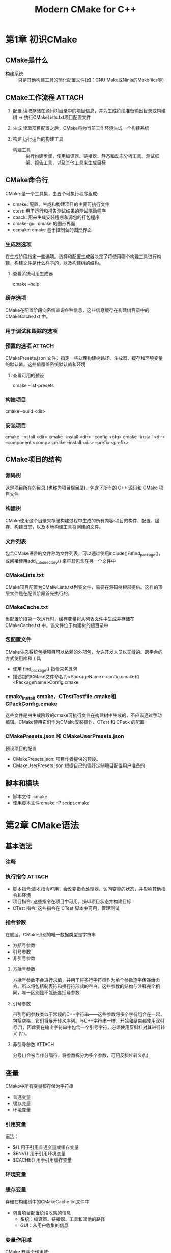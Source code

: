 :PROPERTIES:
:ID:       cca52d5b-d76d-4411-8605-af9499019274
:NOTER_DOCUMENT: /home/yoshiki01/Documents/Modern-CMake-for-C++.pdf
:NOTER_PAGE: 301
:END:
#+FILETAGS: book
#+title: Modern CMake for C++
#+LAST_MODIFIED: 2025-01-17 19:38:09


* 第1章 初识CMake
:PROPERTIES:
:NOTER_PAGE: 13
:END:
** CMake是什么
- 构建系统 :: 只是其他构建工具的简化配置文件(如：GNU Make或Ninja的Makefiles等)
** CMake工作流程 :ATTACH:
:PROPERTIES:
:NOTER_PAGE: 15
:ID:       4db06495-6726-4e2a-abce-6a73d8c5792d
:END:
[[attachment:_20250108_081848screenshot.png]]
1. 配置
   读取存储在源码树目录中的项目信息，并为生成阶段准备输出目录或构建树 => 执行CMakeLists.txt项目配置文件
   # CMake首先创建一个空的构建树，并收集工作环境的信息，例如：架构、编译器、链接器和存档打包器。此外，还要检查编译器是否能编译简单的测试程序。
   # CMkaeLists.txt告诉CMake有关项目结构、目标和依赖的信息
2. 生成
   读取项目配置之后，CMake将为当前工作环境生成一个构建系统
   # 生成阶段在配置阶段之后自动执行
3. 构建
   运行适当的构建工具
   - 构建工具 :: 执行构建步骤，使用编译器、链接器、静态和动态分析工具、测试框架、报告工具，以及其他工具来生成目标
** CMake命令行
CMake 是一个工具集，由五个可执行程序组成:
- cmake: 配置、生成和构建项目的主要可执行文件
- ctest: 用于运行和报告测试结果的测试驱动程序
- cpack: 用来生成安装程序和源包的打包程序
- cmake-gui: cmake 的图形界面
- ccmake: cmake 基于控制台的图形界面
*** 生成器选项
:PROPERTIES:
:NOTER_PAGE: 22
:END:
在生成阶段指定一些选项。选择和配置生成器决定了将使用哪个构建工具进行构建，构建文件是什么样子的，以及构建树的结构。
**** 查看系统可用生成器
cmake --help
*** 缓存选项
:PROPERTIES:
:NOTER_PAGE: 24
:END:
CMake在配置阶段向系统查询各种信息，这些信息缓存在构建树目录中的 CMakeCache.txt 中。
*** 用于调试和跟踪的选项
:PROPERTIES:
:NOTER_PAGE: 25
:END:
*** 预置的选项 :ATTACH:
:PROPERTIES:
:NOTER_PAGE: 26
:ID:       8507a6e6-9d37-4110-b485-509e6093b938
:END:
[[attachment:_20250108_084145screenshot.png]]
CMakePresets.json 文件，指定一些处理构建树路径、生成器、缓存和环境变量的默认值。这些值覆盖系统默认值和环境
**** 查看可用的预设
cmake --list-presets
*** 构建项目
:PROPERTIES:
:NOTER_PAGE: 27
:END:
cmake --build <dir>
*** 安装项目
:PROPERTIES:
:NOTER_PAGE: 29
:END:
cmake --install <dir>
cmake --install <dir> --config <cfg>
cmake --install <dir> --component <comp>
cmake --install <dir> --prefix <prefix>
** CMake项目的结构
:PROPERTIES:
:NOTER_PAGE: 34
:END:
*** 源码树
这是项目所在的目录 (也称为项目根目录)，包含了所有的 C++ 源码和 CMake 项目文件
*** 构建树
CMake使用这个目录来存储构建过程中生成的所有内容:项目的构件、配置、缓存、构建日志，以及本地构建工具将创建的文件。
*** 文件列表
包含CMake语言的文件称为文件列表，可以通过使用include()和find_package()，或间接使用add_subdirectory() 来将其包含在另一个文件中
*** CMakeLists.txt
CMake项目配置为CMakeLists.txt列表文件，需要在源码树根部提供。这样的顶层文件是在配置阶段首先执行的。
*** CMakeCache.txt
当配置阶段第一次运行时，缓存变量将从列表文件中生成并存储在 CMakeCache.txt 中。该文件位于构建树的根目录中
*** 包配置文件
CMake生态系统包括项目可以依赖的外部包，允许开发人员以无缝的、跨平台的方式使用库和工具
- 使用 find_package() 指令来包含包
- 描述包的CMake文件命名为<PackageName>-config.cmake和<PackageName>Config.cmake
*** cmake_install.cmake，CTestTestfile.cmake和CPackConfig.cmake
这些文件是由生成阶段的cmake可执行文件在构建树中生成的，不应该通过手动编辑。CMake使用它们作为CMake安装操作、CTest 和 CPack 的配置
*** CMakePresets.json 和 CMakeUserPresets.json
预设项目的配置
- CMakePresets.json: 项目作者提供的预设。
- CMakeUserPresets.json:根据自己的偏好定制项目配置用户准备的
** 脚本和模块
:PROPERTIES:
:NOTER_PAGE: 41
:END:
- 脚本文件
  .cmake
- 使用脚本文件
  cmake -P script.cmake
* 第2章 CMake语法
:PROPERTIES:
:NOTER_PAGE: 44
:END:
** 基本语法
*** 注释
:PROPERTIES:
:NOTER_PAGE: 45
:END:
*** 执行指令 :ATTACH:
:PROPERTIES:
:NOTER_PAGE: 46
:ID:       d5214e20-6481-4f2a-8720-6a8a98686d9d
:END:
[[attachment:_20250108_092729screenshot.png]]
- 脚本指令:脚本指令可用，会改变指令处理器、访问变量的状态，并影响其他指令和环境
- 项目指令: 这些指令在项目中可用，操纵项目状态并构建目标
- CTest 指令: 这些指令在 CTest 脚本中可用，管理测试
*** 指令参数
:PROPERTIES:
:NOTER_PAGE: 47
:END:
在底层，CMake识别的唯一数据类型是字符串
- 方括号参数
- 引号参数
- 非引号参数
**** 方括号参数
方括号参数不会进行求值，并用于将多行字符串作为单个参数逐字传递给命令。所以将包括制表符和换行符形式的空白。这些参数的结构与注释完全相同，唯一区别是不能嵌套括号参数
**** 引号参数
带引号的参数类似于常规的C++字符串——这些参数将多个字符组合在一起，包括空格，它们将展开转义序列。与C++字符串一样，开始和结束都使用双引号(”)，因此要在输出字符串中包含一个引号字符，必须使用反斜杠对其进行转义 (\”)。
**** 非引号参数 :ATTACH:
:PROPERTIES:
:ID:       06e87963-d6ac-40ee-b62d-256c8b82a8a6
:END:
分号(;)会被当作分隔符，将参数拆分为多个参数，可用反斜杠转义(\;)
[[attachment:_20250108_094114screenshot.png]]
** 变量
:PROPERTIES:
:NOTER_PAGE: 50
:END:
CMake中所有变量都存储为字符串
- 普通变量
- 缓存变量
- 环境变量
*** 引用变量
:PROPERTIES:
:NOTER_PAGE: 51
:END:
语法：
- ${} 用于引用普通变量或缓存变量
- $ENV{} 用于引用环境变量
- $CACHE{} 用于引用缓存变量
*** 环境变量
:PROPERTIES:
:NOTER_PAGE: 52
:END:
*** 缓存变量
:PROPERTIES:
:NOTER_PAGE: 53
:END:
存储在构建树中的CMakeCache.txt文件中
- 包含项目配置阶段收集的信息
  + 系统：编译器、链接器、工具和其他的路径
  + GUI：从用户收集的信息
*** 变量作用域
:PROPERTIES:
:NOTER_PAGE: 54
:END:
CMake 有两个作用域:
- 函数作用域: 用于执行用 function() 定义的自定义函数
- 目录作用域: 当从 add_subdirectory() 指令执行嵌套目录中的 CMakeLists.txt 文件时
** 列表
:PROPERTIES:
:NOTER_PAGE: 56
:END:
** 控制结构
:PROPERTIES:
:NOTER_PAGE: 57
:END:
*** 条件块
:PROPERTIES:
:NOTER_PAGE: 57
:END:
**** if
#+begin_src cmake
if(<condition>)
  <commands>
elseif(<condition>) # optional block, can be repeated
  <commands>
else() # optional block
  <commands>
endif()
#+end_src
*** 循环
:PROPERTIES:
:NOTER_PAGE: 60
:END:
**** while
#+begin_src cmake
while(<condition>)
  <commands>
endwhile()
#+end_src
**** foreach
*** 定义指令
:PROPERTIES:
:NOTER_PAGE: 62
:END:
两种方式定义自己的命令
1. macro()
2. function()
**** 命令调用中的参数
:PROPERTIES:
:ID:       93646e86-6a6a-473c-b4f2-d188d195bffd
:END:
- ${ARGC}: 参数的数量
- ${ARGV}: 所有参数的列表
- ${ARG0}, ${ARG1}, ${ARG2}: 特定索引处的实参值
- ${ARGN}: 最后一个预期参数之后，由调用者传递的匿名参数列表
**** macro()
工作方式更像查找和替换指令
不会在调用堆栈上创建单独的条目
因此宏中调用return()比在函数上返回调用语句的级别高一级
***** 语法
#+begin_src cmake
macro(<name> [<argument> …])
  <commands>
endmacro()
#+end_src
**** function()
为本地变量创建一个单独的作用域
***** 语法
#+begin_src cmake
function(<name> [<argument> …])
  <commands>
endfunction()
#+end_src
***** 细节
若函数调用传递的参数多于声明的参数，多余的参数将解释为匿名参数并存储在 [[id:93646e86-6a6a-473c-b4f2-d188d195bffd][ARGN]] 变量中。
** 实用指令
:PROPERTIES:
:NOTER_PAGE: 66
:END:
*** message()
将文本打印到标准输出
*** include()
可以将CMake代码划分到单独的文件中，然后通过include()从父列表文件引用
*** include_guard()
包含有副作用的文件时，可能想要限制它们，以便它们只包含一次
*** file()
:PROPERTIES:
:NOTER_PAGE: 68
:END:
file()指令 会以一种与系统无关的方式 读取、写入和传输文件
*** execute_process()
使用系统中可用的工具，可使用该指令运行其他进程并收集它们的输出

* 第3章 CMake项目
:PROPERTIES:
:NOTER_PAGE: 71
:END:

** 指令和命令
:PROPERTIES:
:NOTER_PAGE: 72
:END:
*** cmake_minimum_required()
检查系统是否有正确版本的cmake版本
*** project()
定义语言和元数据
**** 语法
#+begin_src cmake
project(<PROJECT-NAME>
  [VERSION <major>[.<minor>[.<patch>[.<tweak>]]]]
  [DESCRIPTION <project-description-string>]
  [HOMEPAGE_URL <url-string>]
  [LANGUAGES <language-name>...])
#+end_src
# CMake默认启动C和C++，但我们还是可以指定LANGUAGES => 可以跳过语言检测和测试可用的编译器 => 节省时间
** 划分项目
:PROPERTIES:
:NOTER_PAGE: 73
:END:
*** add_subdirectory()
作用域的子目录
**** 语法
#+begin_src cmake
add_subdirectory(source_dir [binary_dir]
  [EXCLUDE_FROM_ALL])
#+end_src
这个指令将在source_dir路径中查找CMakeLists.txt文件，这个文件将在目录作用域中进行解析
** 项目结构 :ATTACH:
:PROPERTIES:
:NOTER_PAGE: 77
:ID:       48c9ca4c-dfff-4656-a1d8-fb464c82e3db
:END:
*** 项目目录结构示例
[[attachment:_20250113_160351screenshot.png]]
组件：
- cmake: 宏和函数，查找模块和一次性脚本
- src: 将存储的二进制文件和库的源代码
- doc: 用于构建文档
- extern: 从源代码构建的外部项目的配置
- test: 包含自动测试的代码
# 此结构中CMakeLists.txt应该存在于以下目录中：顶级项目目录、src、doc、extern、test
**** 可执行文件目录结构
[[attachment:_20250113_160906screenshot.png]]
**** 库的目录结构 :ATTACH:
:PROPERTIES:
:ID:       19008964-34c6-403b-bc1d-4900bade9042
:END:
[[attachment:_20250113_161101screenshot.png]]
**** CMake如何在单个项目中工作
:PROPERTIES:
:NOTER_PAGE: 80
:END:
** 环境范围
:PROPERTIES:
:NOTER_PAGE: 81
:END:
CMake查询环境信息的方法：
- CMAKE_变量
- ENV变量
- 特殊命令
# 查询环境信息有什么用 => 支持跨平台脚本
*** 识别操作系统
例如：windows和unix在大小写、文件路径结构、扩展名、特权等方面不同
*** 交叉编译
- 定义 :: 在一台机器上编译要在另一台机器上运行的代码
*** 简化变量
*** 主机系统信息
*** 平台是32位还是64位架构
*** 系统的端序
** 配置工具链
*** 设定C++标准
CMAKE_CXX_STANDARD
*** 坚持支持标准
set(CMAKE_CXX_STANDARD_REQUIRED ON)
*** 特定于供应商的扩展
set(CMAKE_CXX_EXTENSIONS OFF)
*** 过程间优化
*** 检查支持的编译器特性
CMAKE_CXX_COMPILE_FEATURES
** 禁用内构建
:PROPERTIES:
:NOTER_PAGE: 88
:END:

* 第4章 使用目标
:PROPERTIES:
:NOTER_PAGE: 91
:END:
** 目标的概念
- 定义 :: 构建系统用来将文件列表编译为另一个文件的一个方式
*** 创建目标的指令
- add_executable()
- add_library()
- add_custom_target()
*** 依赖图 :ATTACH:
:PROPERTIES:
:ID:       17b918fd-05e8-4150-83cb-d77564a83968
:END:
[[attachment:_20250113_172302screenshot.png]]
target_link_libraries()
add_dependencies()
*** 目标属性
*** 传递性使用需求
:PROPERTIES:
:NOTER_PAGE: 96
:END:
**** 名称解释
- 使用 :: 一个目标可能依赖于另一个目标，这种依赖称为使用
- 需求 :: 或简单地称为属性，这样的已用目标具有使用目标必须满足的特定需求: 链接一些库，包含一个目录，或要求特定的编译特性
- 传递 :: CMake将使用目标的一些属性/需求附加到使用它们的目标的属性中
简化概念，源目标 (使用的目标) 和目标目标 (使用其他目标的目标) 之间的传播属性
**** target与source
- target
  一般指当前被操作的目标（可执行文件、库等）。
  在依赖关系中，target 也可以是依赖的目标。
- source
  通常指源文件，表示构建目标时的原材料。
  在依赖上下文中，可能指代文件而非逻辑目标
**** 传递关键字
- PUBLIC :: 该属性或依赖即适用于目标本身，也传递给依赖它的其他目标
- PRIVATE :: 属性或依赖仅适用于目标本身，不会传递给其他目标
- INTERFACE :: 属性或依赖仅对依赖此目标的其他目标可见，不适用于目标本身
  # INTERFACE属性仅用于在链中进一步传播属性，而目标不会在其构建过程中使用它们
***** 示例
#+begin_src cmake
add_library(libA SHARED libA.cpp)
add_library(libB STATIC libB.cpp)
target_link_libraries(libB PUBLIC libA)

add_executable(my_app main.cpp)
target_link_libraries(my_app PRIVATE libB)
#+end_src
my_app依赖libB，因此libA的链接需求会传递到my_app
*** 处理冲突的传播属性
*** 实现伪目标
- 伪目标(phony target) :: 一种特殊的目标类型，它不会生成文件或二进制产物，用于执行一些构建过程中的辅助操作。例如运行自定义命令、组织目标依赖关系或控制构建流程
**** 导入目标
**** 别名目标
**** 接口库
:PROPERTIES:
:NOTER_PAGE: 100
:END:
- 简介：一个不编译任何东西的库，围绕着传递性使用需求而存在的概念
- 用途：
  1. 纯头文件库
  2. 一个逻辑单元(包含一堆传播属性)
** 编写自定义命令
:PROPERTIES:
:NOTER_PAGE: 101
:END:
** 生成器表达式
:PROPERTIES:
:NOTER_PAGE: 104
:END:
*** 问题
一个目标需要知道另一个目标的二进制工件的路径。但是，只有在解析所有列表文件并完成配置阶段之后，这些信息才可用
*** 解决
生成器表达式：为该信息创建一个占位符，并将其评估推迟到下一个阶段——生成阶段
# $<>(生成器表达式)在生成阶段展开，${}(变量)在配置阶段展开
*** 语法 :ATTACH:
:PROPERTIES:
:ID:       1c202218-ce00-415a-8865-8bdd063680ff
:END:
[[attachment:_20250114_213503screenshot.png]]
- 以 $ 和括号 ($<) 开头
- 添加 EXPRESSION 名称
- 若表达式需要参数，则添加冒号 (:) 并提供 arg1、arg2 和 arg3 值，用逗号分隔。
- 用 > 关闭表达式。
*** 条件表达式
*** 计算类型
:PROPERTIES:
:NOTER_PAGE: 106
:END:
生成器表达式可以计算成两种类型——布尔或字符串。布尔值由 1(真) 和 0(假) 表示。其他的都只是一个字符串。
*** 用法
:PROPERTIES:
:NOTER_PAGE: 113
:END:

* 第5章 CMake编译C++
:PROPERTIES:
:NOTER_PAGE: 118
:END:
** 编译基础
:PROPERTIES:
:NOTER_PAGE: 118
:END:
创建和运行C++程序的步骤
1. 编写：编写源码。
2. 编译：将.cpp编译为目标文件。
3. 链接：将目标文件链接到一个可执行文件中，并添加所有其他依赖项——动态库和静态库。
4. 加载：为了运行该程序，操作系统将使用一个名为加载器的工具，将其机器码和所有必需的动态库映射到虚拟内存。然后加载器读取头文件以检查程序从哪里开始，并将控制权移交给代码。
5. 执行：C++ 运行时启动。执行一个 special_start 函数来收集命令行参数和环境变量。启动线程，初始化静态符号，并注册清理回调。这样，才能调用 main()(其中代码由开发者书写)。
*** 编译工作
:PROPERTIES:
:NOTER_PAGE: 119
:END:
编译器创建一个目标文件的步骤
1. 预处理
2. 语言分析
3. 汇编
4. 优化
5. 生成二进制文件
*** 管理目标源
:PROPERTIES:
:NOTER_PAGE: 121
:END:
- 方式1：(不建议[fn:1])GLOB模式下使用file()指令
  可以从子目录收集所有文件并将它们存储在一个变量中
- 方式2：可以使用 target_sources() 指令追加源文件到之前创建的目标
** 预处理
*** 提供包含头文件的路径
:PROPERTIES:
:NOTER_PAGE: 122
:END:
#include指令包含头文件形式：
- #include <path-spec>: 尖括号式
- #include ”path-spec”: 引号式
预处理器将用指定路径中的文件内容替换这些指令
尖括号形式将检查标准包含目录，包括标准 C++ 库和标准 C 库头文件存储在系统中的目录
引号式将开始在当前文件的目录中搜索包含的文件，然后在目录中查找带尖括号的目录

CMake 提供了一个指令来操作头文件的搜索路径，以找到需要包含的头文件
target_include_directories()指令
*** 预处理宏定义
编译阶段时的预处理器的 #define 和 #if、#elif 和 #endif 指令
target_compile_definitions()指令 将值从CMake传递到C++编译器
例如：下面代码只有#define ABC后才会执行...
#+begin_src c++
#if defined(ABC)
  ...
#endif
#+end_src
因此我们可以在CMakeLists.txt设置ABC传递到C++编译器
*** 配置头文件
:PROPERTIES:
:NOTER_PAGE: 125
:END:
** 配置优化器
:PROPERTIES:
:NOTER_PAGE: 126
:END:
优化器作用：提高代码的性能
优化器不仅将决定哪些函数可以删除或压缩，还会移动代码，甚至复制代码
target_compile_options()
*** 优化级别
:PROPERTIES:
:NOTER_PAGE: 127
:END:
大多数编译器提供了从0到3的四个基本优化级别，优化级别从低到高，用-O<level> 选项来指定
- CMAKE_CXX_FLAGS_DEBUG 等于 -g
- CMAKE_CXX_FLAGS_RELEASE 等于 -O3 -DNDEBUG
*** 函数内联
:PROPERTIES:
:NOTER_PAGE: 128
:END:
将代码替换原始的函数调用，节省CPU周期
在调试版本禁用内联：
可以通过为目标指定-O0 级别，或者直接在负责的标志后面执行...
*** 循环展开
:PROPERTIES:
:NOTER_PAGE: 129
:END:
将循环转换为一组语句，用程序的大小来换取执行速度
*** 循环向量化
:PROPERTIES:
:NOTER_PAGE: 130
:END:
可以同时对多条信息执行相同的操作
** 编译过程
:PROPERTIES:
:NOTER_PAGE: 130
:END:
*** 查找错误
:PROPERTIES:
:NOTER_PAGE: 134
:END:
**** 错误和警告的配置
**** 调试构建
**** 头文件的调试问题
**** 为调试器提供信息

* 第6章 进行链接
** 掌握正确的链接方式 :ATTACH:
:PROPERTIES:
:NOTER_PAGE: 141
:ID:       d173256c-6118-41c6-8dab-e426e6f9d7b3
:END:
[[attachment:_20250115_134907screenshot.png]]
- ELF 头标识目标操作系统、ELF 文件类型、目标指令集体系结构，以及 ELF 文件中两个头表的位置和大小信息——程序头表 (不存在于目标文件中) 和节头表
- 包含按类型分组的信息的部分
  + .text 区段: 机器代码，包含处理器要执行的所有指令
  + .data 区段: 初始化的全局对象和静态对象 (变量) 的所有值
  + .bss 区段: 未初始化的全局对象和静态对象 (变量) 的所有值，这些值将在程序启动时初始化为零
  + .rodata 区段: 常量的所有值 (只读数据)
  + .strtab 区段: 一个字符串表，包含所有常量字符串，例如 hello.cpp 示例中的 Hello World
  + .shstrtab 区段: 包含所有部分名称的字符串表
- 节头表，包含关于名称、类型、标志、内存中的目标地址、文件中的偏移量和其他杂项信息，用于了解文件中的哪些部分，以及它们在哪里，就像目录一样

 [[attachment:_20250115_135214screenshot.png]]

链接器解析引用
[[attachment:_20250115_145521screenshot.png]]

最终的可执行文件
[[attachment:_20250115_145619screenshot.png]]

** 构建不同类型的库
:PROPERTIES:
:NOTER_PAGE: 144
:END:
*** 静态库
add_library
*** 动态库
add_library
*** 模块库
add_library
** 用定义规则解决问题
:PROPERTIES:
:NOTER_PAGE: 146
:END:
** 链接顺序和未定义符号
:PROPERTIES:
:NOTER_PAGE: 150
:END:
解析未定义符号的工作方式
链接器从左向右处理二进制文件。当链接器遍历二进制文件时，将执行以下操作
1. 收集从此二进制文件导出的所有未定义符号，并存储起来以备以后使用
2. 尝试用此二进制文件中定义的符号解析未定义的符号 (从处理的二进制文件中收集)
3. 对下一个二进制文件重复此过程
若在整个操作完成后，若有符号仍未定义，则链接失败
** 分离main()进行测试
:PROPERTIES:
:NOTER_PAGE: 152
:END:

* 第7章 管理依赖关系
** 如何查找已安装的软件包
:PROPERTIES:
:NOTER_PAGE: 155
:END:
我们在系统中安装了依赖项 => 让CMake查找并引用这个外部依赖 => find_package() => 在系统中发现包 => 每个系统都有自己的安装和管理包的方法 => 寻找包所在的路径可能是棘手的 => 一般包都提供了适当的配置文件 => 允许CMake确定支持包所需的变量 => 若包没有提供适当的配置文件 => 为包提供查找模块或编写一个配置文件
CMake 查找匹配的查找模块，若找不到，就会查找配置文件
** 使用 FindPkgConfig
:PROPERTIES:
:NOTER_PAGE: 160
:END:
** 编写自己的查找模块
:PROPERTIES:
:NOTER_PAGE: 162
:END:
当我们想要使用一个还没有专门的查找模块的第三方库时
** 使用Git库
:PROPERTIES:
:NOTER_PAGE: 166
:END:
** 使用 ExternalProject 和 FetchContent 模块
:PROPERTIES:
:NOTER_PAGE: 170
:END:
* 第8章 测试框架
:PROPERTIES:
:NOTER_PAGE: 181
:END:
** 为CTest创建最基本的单元测试
:PROPERTIES:
:NOTER_PAGE: 188
:END:
** 单元测试框架
:PROPERTIES:
:NOTER_PAGE: 195
:END:
* 第9章 分析工具
:PROPERTIES:
:NOTER_PAGE: 211
:END:
** 格式化
:PROPERTIES:
:NOTER_PAGE: 211
:END:
** 静态检查
:PROPERTIES:
:NOTER_PAGE: 215
:END:
静态程序分析是在不运行编译版本的情况下检查源代码的过程
Cppcheck在手册中推荐以下步骤：
1. 找到静态检查器的可执行文件
2. 生成一个编译数据库
   cmake -DCMAKE_EXPORT_COMPILE_COMMANDS=ON .
3. 生成的 JSON 文件上运行检查器
   <path-to-cppcheck> --project=compile_commands.json
* 第10章 生成文档
:PROPERTIES:
:NOTER_PAGE: 227
:END:
* 第11章 安装和打包
:PROPERTIES:
:NOTER_PAGE: 235
:END:
** 在系统上安装
:PROPERTIES:
:NOTER_PAGE: 238
:END:
** 创建可重用的包
:PROPERTIES:
:NOTER_PAGE: 249
:END:
** 使用CPack打包
:PROPERTIES:
:NOTER_PAGE: 261
:END:
* 第12章 创建完整的项目
:PROPERTIES:
:NOTER_PAGE: 266
:END:


* Footnotes

[fn:1]
